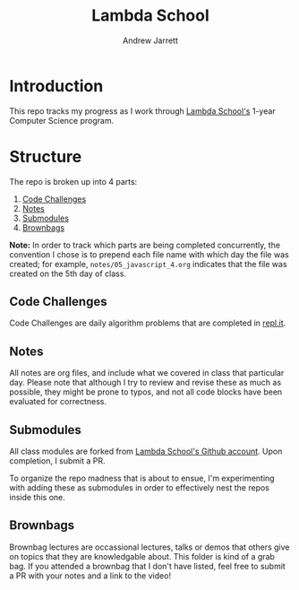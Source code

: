 #+TITLE: Lambda School
#+AUTHOR: Andrew Jarrett
#+EMAIL: ahrjarrett@gmail.com
#+OPTIONS: num:nil

* Introduction

This repo tracks my progress as I work through [[https://lambdaschool.com/][Lambda School's]] 1-year Computer Science program.

* Structure

The repo is broken up into 4 parts:

1. [[https://github.com/ahrjarrett/lambda_school/tree/master/code_challenges][Code Challenges]]
2. [[https://github.com/ahrjarrett/lambda_school/tree/master/notes][Notes]]
3. [[https://github.com/ahrjarrett/lambda_school/tree/master/submodules][Submodules]]
4. [[https://github.com/ahrjarrett/lambda_school/tree/master/brownbags][Brownbags]]
   
*Note:* In order to track which parts are being completed concurrently, the convention I chose is to prepend each file name with which day the file was created; for example, =notes/05_javascript_4.org= indicates that the file was created on the 5th day of class.

** Code Challenges

Code Challenges are daily algorithm problems that are completed in [[https://repl.it/student][repl.it]].

** Notes

All notes are org files, and include what we covered in class that particular day. Please note that although I try to review and revise these as much as possible, they might be prone to typos, and not all code blocks have been evaluated for correctness.

** Submodules

All class modules are forked from [[https://github.com/lambdaSchool/][Lambda School's Github account]]. Upon completion, I submit a PR.

To organize the repo madness that is about to ensue, I'm experimenting with adding these as submodules in order to effectively nest the repos inside this one.

** Brownbags

Brownbag lectures are occassional lectures, talks or demos that others give on topics that they are knowledgable about. This folder is kind of a grab bag. If you attended a brownbag that I don't have listed, feel free to submit a PR with your notes and a link to the video!
